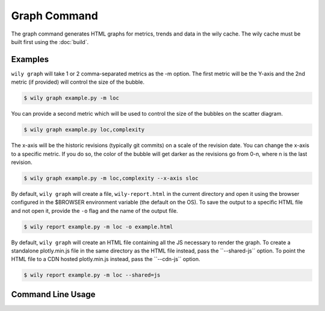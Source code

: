 Graph Command
=============

The graph command generates HTML graphs for metrics, trends and data in the wily cache. The wily cache must be built first using the :doc:`build`.

Examples
--------

``wily graph`` will take 1 or 2 comma-separated metrics as the -m option. The first metric will be the Y-axis and the 2nd metric (if provided) will control the size of the bubble.

.. code-block:: none

   $ wily graph example.py -m loc

.. image:: ../_static/single_metric_graph.png
   :align: center

You can provide a second metric which will be used to control the size of the bubbles on the scatter diagram.

.. code-block:: none

   $ wily graph example.py loc,complexity

.. image:: ../_static/two_metric_graph.png
   :align: center

The x-axis will be the historic revisions (typically git commits) on a scale of the revision date. You can change the x-axis to a specific metric. If you do so, the color of the bubble will get darker as the revisions go from 0-n, where n is the last revision.

.. code-block:: none

   $ wily graph example.py -m loc,complexity --x-axis sloc

.. image:: ../_static/custom_x_axis_graph.png
   :align: center

By default, ``wily graph`` will create a file, ``wily-report.html`` in the current directory and open it using the browser configured in the $BROWSER environment variable (the default on the OS).
To save the output to a specific HTML file and not open it, provide the ``-o`` flag and the name of the output file.

.. code-block:: none

   $ wily report example.py -m loc -o example.html

By default, ``wily graph`` will create an HTML file containing all the JS necessary to render the graph.
To create a standalone plotly.min.js file in the same directory as the HTML file instead, pass the ``--shared-js`´ option.
To point the HTML file to a CDN hosted plotly.min.js instead, pass the ``--cdn-js`´ option.

.. code-block:: none

   $ wily report example.py -m loc --shared=js


Command Line Usage
------------------

.. click:: wily.__main__:graph
   :prog: wily
   :show-nested:
